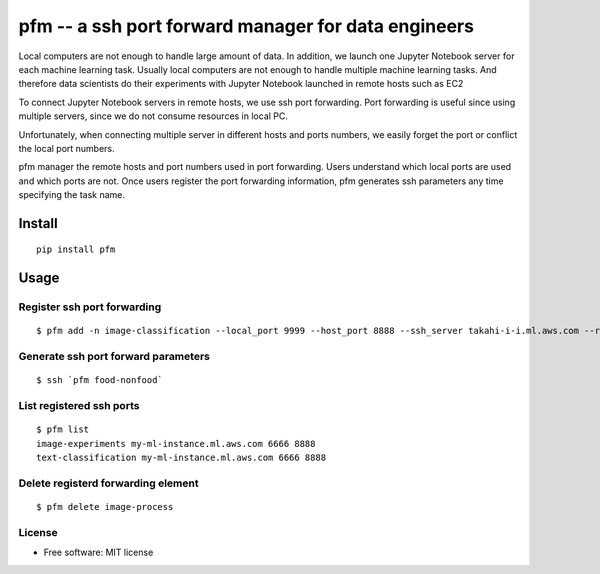 =====================================================
pfm -- a ssh port forward manager for data engineers
=====================================================

Local computers are not enough to handle large amount of data.
In addition, we launch one Jupyter Notebook server for each machine learning task.
Usually local computers are not enough to handle multiple machine learning tasks.
And therefore data scientists do their experiments with Jupyter Notebook
launched in remote hosts such as EC2

To connect Jupyter Notebook servers in remote hosts, we use ssh port forwarding.
Port forwarding is useful since using multiple servers, since we do not consume resources in local PC.

Unfortunately, when connecting multiple server in different hosts and ports numbers, we easily forget
the port or conflict the local port numbers.

pfm manager the remote hosts and port numbers used in port forwarding. Users understand which local
ports are used and which ports are not. Once users register the port forwarding information, pfm generates
ssh parameters any time specifying the task name.

Install
=======

::

    pip install pfm


Usage
=====

Register ssh port forwarding
-----------------------------

::

    $ pfm add -n image-classification --local_port 9999 --host_port 8888 --ssh_server takahi-i-i.ml.aws.com --remote_host localhost


Generate ssh port forward parameters
-------------------------------------

::

    $ ssh `pfm food-nonfood`


List registered ssh ports
--------------------------

::

    $ pfm list
    image-experiments my-ml-instance.ml.aws.com 6666 8888
    text-classification my-ml-instance.ml.aws.com 6666 8888

Delete registerd forwarding element
-----------------------------------

::

    $ pfm delete image-process


License
--------

* Free software: MIT license

